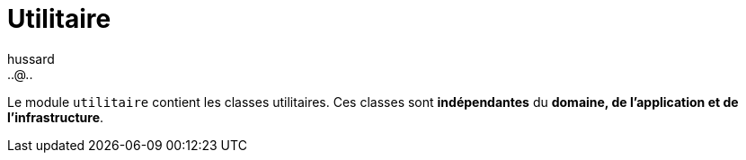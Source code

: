 = Utilitaire
:doctype: book
:encoding: utf-8
:lang: fr
:icons: font
:tip-caption: pass:[&#x1F441;]
:warning-caption: pass:[&#9888]
:important-caption: pass:[&#9763;]
:note-caption: pass:[&#33;]
:caution-caption: pass:[&#9761;]
:source-highlighter: rouge
:rouge-style: github
:includedir: _includes
:author: hussard
:email: ..@..
:toc: left
:toclevels: 6

Le module `utilitaire` contient les classes utilitaires. Ces classes sont [red]**indépendantes** du **domaine, de l'application et de l'infrastructure**.


